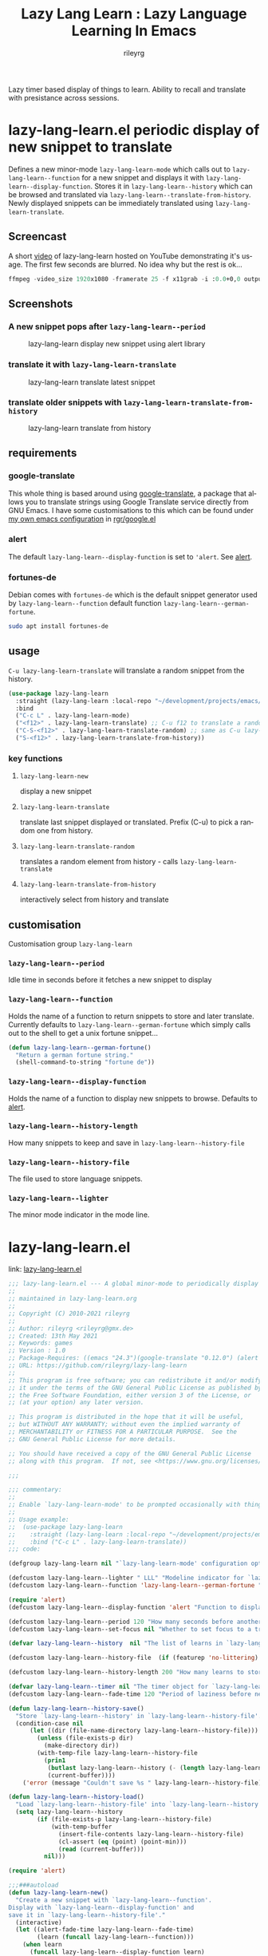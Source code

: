 #+TITLE: Lazy Lang Learn : Lazy Language Learning In Emacs
#+AUTHOR: rileyrg
#+EMAIL: rileyrg at g m x dot de

#+LANGUAGE: en
#+STARTUP: showall

#+EXPORT_FILE_NAME: README.md
#+OPTIONS: toc:8 num:nil

#+category: emacs
#+FILETAGS: :elisp::emacs:github:orgmode:translation

#+PROPERTY: header-args:bash :tangle-mode (identity #o755)

Lazy timer based display of things to learn. Ability to recall and translate with presistance across sessions.

* lazy-lang-learn.el periodic display of new snippet to translate

  Defines a new minor-mode ~lazy-lang-learn-mode~ which calls out to ~lazy-lang-learn--function~ for a new snippet and displays it with ~lazy-lang-learn--display-function~.
  Stores it in ~lazy-lang-learn--history~ which can be browsed and translated via ~lazy-lang-learn--translate-from-history~. Newly displayed snippets can be immediately translated
  using ~lazy-lang-learn-translate~.


** Screencast
   A short [[https://www.youtube.com/watch?v=FiqfG33UwA4][video]] of lazy-lang-learn hosted on YouTube demonstrating it's usage. The first few seconds are blurred. No idea why but the rest is ok...
   #+begin_src emacs-lisp
     ffmpeg -video_size 1920x1080 -framerate 25 -f x11grab -i :0.0+0,0 output.mp4
   #+end_src

** Screenshots
*** A new snippet pops after ~lazy-lang-learn--period~
    #+CAPTION: lazy-lang-learn display new snippet using alert library
    [[file:images/lazy-lang-learn--new.png]]
*** translate it with ~lazy-lang-learn-translate~
    #+CAPTION: lazy-lang-learn translate latest snippet
    [[file:images/lazy-lang-learn--translate.png]]
*** translate older snippets  with ~lazy-lang-learn-translate-from-history~
    #+CAPTION: lazy-lang-learn translate from history
    [[file:images/lazy-lang-learn--translate-from-history.png]]


** requirements

*** google-translate
    This whole thing is based around using [[https://github.com/atykhonov/google-translate][google-translate]], a package that allows you to translate strings using Google Translate service directly from GNU Emacs.
    I have some customisations to this which can be found under [[https://github.com/rileyrg/Emacs-Customisations][my own emacs configuration]] in [[https://github.com/rileyrg/Emacs-Customisations/blob/master/etc/elisp/rgr-google.el][rgr/google.el]]

*** alert
    The default ~lazy-lang-learn--display-function~ is set to ~'alert~. See [[https://github.com/jwiegley/alert][alert]].

*** fortunes-de
    Debian comes with ~fortunes-de~ which is the default snippet generator used by ~lazy-lang-learn--function~ default function ~lazy-lang-learn--german-fortune~.
    #+begin_src bash
       sudo apt install fortunes-de
    #+end_src

** usage

   ~C-u lazy-lang-learn-translate~ will translate a random snippet from the history.

   #+begin_src emacs-lisp
     (use-package lazy-lang-learn
       :straight (lazy-lang-learn :local-repo "~/development/projects/emacs/lazy-lang-learn" :type git :host github :repo "rileyrg/lazy-lang-learn" )
       :bind
       ("C-c L" . lazy-lang-learn-mode)
       ("<f12>" . lazy-lang-learn-translate) ;; C-u f12 to translate a random history element.
       ("C-S-<f12>" . lazy-lang-learn-translate-random) ;; same as C-u lazy-lang-learn-translate
       ("S-<f12>" . lazy-lang-learn-translate-from-history))
   #+end_src

*** key functions

**** ~lazy-lang-learn-new~
     display a new snippet
**** ~lazy-lang-learn-translate~
     translate last snippet displayed or translated. Prefix (C-u) to pick a random one from history.
**** ~lazy-lang-learn-translate-random~
     translates a random element from history - calls ~lazy-lang-learn-translate~
**** ~lazy-lang-learn-translate-from-history~


     interactively select from history and translate

** customisation
   Customisation group ~lazy-lang-learn~
*** ~lazy-lang-learn--period~
    Idle time in seconds before it fetches a new snippet to display
*** ~lazy-lang-learn--function~
    Holds the name of a function to return snippets to store and later translate. Currently defaults to ~lazy-lang-learn--german-fortune~ which
    simply calls out to the shell to get a unix fortune snippet...
    #+begin_src emacs-lisp
      (defun lazy-lang-learn--german-fortune()
        "Return a german fortune string."
        (shell-command-to-string "fortune de"))
    #+end_src
*** ~lazy-lang-learn--display-function~
    Holds the name of a function to display new snippets to browse. Defaults to [[https://github.com/jwiegley/alert][alert]].
*** ~lazy-lang-learn--history-length~
    How many snippets to keep and save in ~lazy-lang-learn--history-file~
*** ~lazy-lang-learn--history-file~
    The file used to store language snippets.
*** ~lazy-lang-learn--lighter~
    The minor mode indicator in the mode line.

* lazy-lang-learn.el
:PROPERTIES:
:header-args:emacs-lisp: :tangle lazy-lang-learn.el :tangle-mode (identity #o444)
:END:

link: [[file:lazy-lan-learn.el][lazy-lang-learn.el]]

#+begin_src emacs-lisp
  ;;; lazy-lang-learn.el --- A global minor-mode to periodically display an item to learn
  ;;
  ;; maintained in lazy-lang-learn.org
  ;;
  ;; Copyright (C) 2010-2021 rileyrg
  ;;
  ;; Author: rileyrg <rileyrg@gmx.de>
  ;; Created: 13th May 2021
  ;; Keywords: games
  ;; Version : 1.0
  ;; Package-Requires: ((emacs "24.3")(google-translate "0.12.0") (alert "1.2"))
  ;; URL: https://github.com/rileyrg/lazy-lang-learn
  ;;
  ;; This program is free software; you can redistribute it and/or modify
  ;; it under the terms of the GNU General Public License as published by
  ;; the Free Software Foundation, either version 3 of the License, or
  ;; (at your option) any later version.

  ;; This program is distributed in the hope that it will be useful,
  ;; but WITHOUT ANY WARRANTY; without even the implied warranty of
  ;; MERCHANTABILITY or FITNESS FOR A PARTICULAR PURPOSE.  See the
  ;; GNU General Public License for more details.

  ;; You should have received a copy of the GNU General Public License
  ;; along with this program.  If not, see <https://www.gnu.org/licenses/>.

  ;;;

  ;;; commentary:
  ;;
  ;; Enable `lazy-lang-learn-mode' to be prompted occasionally with things to revise/learn.
  ;;
  ;; Usage example:
  ;;  (use-package lazy-lang-learn
  ;;    :straight (lazy-lang-learn :local-repo "~/development/projects/emacs/lazy-lang-learn" :type git :host github :repo "rileyrg/lazy-lang-learn" )
  ;;    :bind ("C-c L" . lazy-lang-learn-translate))
  ;;; code:

  (defgroup lazy-lang-learn nil "`lazy-lang-learn-mode' configuration options." :group 'rgr)

  (defcustom lazy-lang-learn--lighter " LLL" "Modeline indicator for `lazy-lang-learn-mode'." :type 'string)
  (defcustom lazy-lang-learn--function 'lazy-lang-learn--german-fortune "Function to fetch a learn." :type 'boolean )

  (require 'alert)
  (defcustom lazy-lang-learn--display-function 'alert "Function to display a new learn called from `lazy-lang-learn-new'." :type 'function )

  (defcustom lazy-lang-learn--period 120 "How many seconds before another learn is displayed when idle." :type 'integer )
  (defcustom lazy-lang-learn--set-focus nil "Whether to set focus to a translated learn." :type 'boolean )

  (defvar lazy-lang-learn--history  nil "The list of learns in `lazy-lang-learn-mode'.")

  (defcustom lazy-lang-learn--history-file  (if (featurep 'no-littering) (no-littering-expand-var-file-name "lazy-lang-learn/learns.txt" ) (expand-file-name "lazy-lang-learn.alist" user-emacs-directory)) "The filename in which to save learns." :type 'file)

  (defcustom lazy-lang-learn--history-length 200 "How many learns to store in history." :type 'integer)

  (defvar lazy-lang-learn--timer nil "The timer object for `lazy-lang-learn-mode'.")
  (defcustom lazy-lang-learn--fade-time 120 "Period of laziness before next learn via `lazy-lang-learn'." :type 'integer)

  (defun lazy-lang-learn--history-save()
    "Store `lazy-lang-learn--history' in `lazy-lang-learn--history-file'."
    (condition-case nil
        (let ((dir (file-name-directory lazy-lang-learn--history-file)))
          (unless (file-exists-p dir)
            (make-directory dir))
          (with-temp-file lazy-lang-learn--history-file
            (prin1
             (butlast lazy-lang-learn--history (- (length lazy-lang-learn--history) lazy-lang-learn--history-length))
             (current-buffer))))
      ('error (message "Couldn't save %s " lazy-lang-learn--history-file))))

  (defun lazy-lang-learn--history-load()
    "Load `lazy-lang-learn--history-file' into `lazy-lang-learn--history'."
    (setq lazy-lang-learn--history
          (if (file-exists-p lazy-lang-learn--history-file)
              (with-temp-buffer
                (insert-file-contents lazy-lang-learn--history-file)
                (cl-assert (eq (point) (point-min)))
                (read (current-buffer)))
            nil)))

  (require 'alert)

  ;;;###autoload
  (defun lazy-lang-learn-new()
    "Create a new snippet with `lazy-lang-learn--function'.
  Display with `lazy-lang-learn--display-function' and
  save it in `lazy-lang-learn--history-file'."
    (interactive)
    (let ((alert-fade-time lazy-lang-learn--fade-time)
          (learn (funcall lazy-lang-learn--function)))
      (when learn
        (funcall lazy-lang-learn--display-function learn)
        (add-to-list 'lazy-lang-learn--history learn)
        (lazy-lang-learn--history-save))
      nil))

  ;;;###autoload
  (defun lazy-lang-learn-swap-languages()
    (interactive)
    (setq google-translate-default-source-language  (prog1 google-translate-default-target-language (setq google-translate-default-target-language  google-translate-default-source-language))))

  (require 'google-translate)
  (require 'google-translate-core-ui)

  ;;;###autoload
  (defun lazy-lang-learn-translate(&optional learn)
    "Translate LEARN or if PREFIX then random element in `lazy-lang-learn--history'."
    (interactive)
    (let ((learn (if learn learn
                   (if current-prefix-arg (seq-random-elt lazy-lang-learn--history)
                     (car lazy-lang-learn--history)))))
      (if learn
          (progn
            (setq lazy-lang-learn--history (cons learn (remove learn lazy-lang-learn--history)))
            (lazy-lang-learn--history-save)
            (google-translate-translate google-translate-default-source-language google-translate-default-target-language learn)
            (if lazy-lang-learn--set-focus
                (select-window (display-buffer "*Google Translate*"))))
        (message "No learn to translate"))))

  ;;;###autoload
  (defun lazy-lang-learn-translate-random()
    "Translate  random element in `lazy-lang-learn--history'."
    (interactive)
    (let ((current-prefix-arg 1))
      (call-interactively 'lazy-lang-learn-translate)))

  ;;;###autoload
  (defun lazy-lang-learn-translate-from-history()
    "Prompt for a learn item from history.  Stick it as the first entry."
    (interactive)
    (if lazy-lang-learn--history ;; select from old ones by bubbling one to top
        (let ((learn (completing-read "Select learn:" lazy-lang-learn--history)))
          (when learn
            (lazy-lang-learn-translate learn))
      (message "No previous learns."))))

  (defun lazy-lang-learn--german-fortune()
    "Return a german fortune string."
    (shell-command-to-string "fortune de"))

  ;;;###autoload
  (define-minor-mode lazy-lang-learn-mode
    "A global minor-mode to periodically fetch something to learn using `lazy-lang-learn-new'."
    :global t
    :init-value nil
    :lighter lazy-lang-learn--lighter
    (if lazy-lang-learn-mode
        (progn
          (unless lazy-lang-learn--history
            (lazy-lang-learn--history-load))
          (lazy-lang-learn-new)
          (setq  lazy-lang-learn--timer
                 (run-with-idle-timer
                  lazy-lang-learn--period t
                  'lazy-lang-learn-new)))
      (when lazy-lang-learn--timer
        (cancel-timer lazy-lang-learn--timer)
        (setq lazy-lang-learn--timer nil))))

  (provide 'lazy-lang-learn)
  ;;; lazy-lang-learn.el ends here
#+end_src


** TODO

*** [#A] have the minor mode timer pop up existing ones from the history if so configured.
*** [#A] hot key to remove immediately last snippet
*** [#B] delete from history
*** [#C] migrate the history format to an org file maybe so add things like view count etc etc
*** DONE [#B] random translate from history                         :ARCHIVE:
    CLOSED: [2021-05-15 Sat 00:04]
    :LOGBOOK:
    - State "DONE"       from              [2021-05-15 Sat 00:04]
    :END:
